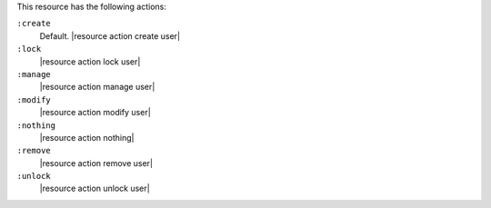 .. The contents of this file are included in multiple topics.
.. This file should not be changed in a way that hinders its ability to appear in multiple documentation sets.

This resource has the following actions:

``:create``
   Default. |resource action create user|

``:lock``
   |resource action lock user|

``:manage``
   |resource action manage user|

``:modify``
   |resource action modify user|

``:nothing``
   |resource action nothing|

``:remove``
   |resource action remove user|

``:unlock``
   |resource action unlock user|

